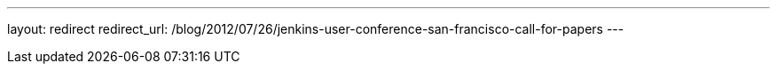 ---
layout: redirect
redirect_url: /blog/2012/07/26/jenkins-user-conference-san-francisco-call-for-papers
---
